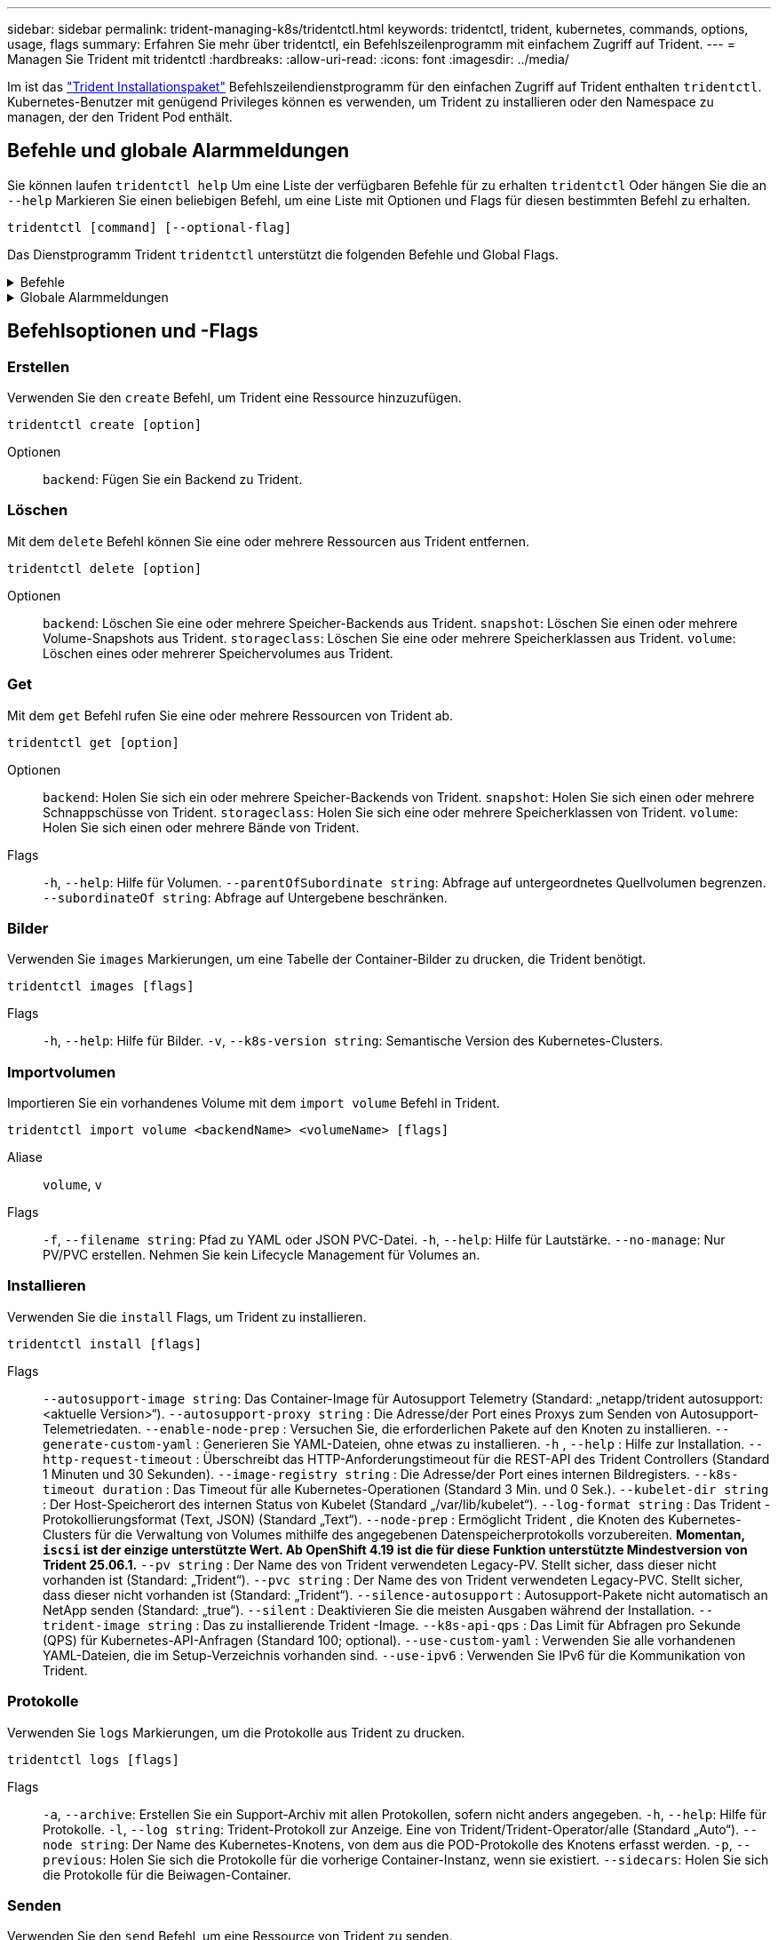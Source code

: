 ---
sidebar: sidebar 
permalink: trident-managing-k8s/tridentctl.html 
keywords: tridentctl, trident, kubernetes, commands, options, usage, flags 
summary: Erfahren Sie mehr über tridentctl, ein Befehlszeilenprogramm mit einfachem Zugriff auf Trident. 
---
= Managen Sie Trident mit tridentctl
:hardbreaks:
:allow-uri-read: 
:icons: font
:imagesdir: ../media/


[role="lead"]
Im ist das https://github.com/NetApp/trident/releases["Trident Installationspaket"^] Befehlszeilendienstprogramm für den einfachen Zugriff auf Trident enthalten `tridentctl`. Kubernetes-Benutzer mit genügend Privileges können es verwenden, um Trident zu installieren oder den Namespace zu managen, der den Trident Pod enthält.



== Befehle und globale Alarmmeldungen

Sie können laufen `tridentctl help` Um eine Liste der verfügbaren Befehle für zu erhalten `tridentctl` Oder hängen Sie die an `--help` Markieren Sie einen beliebigen Befehl, um eine Liste mit Optionen und Flags für diesen bestimmten Befehl zu erhalten.

`tridentctl [command] [--optional-flag]`

Das Dienstprogramm Trident `tridentctl` unterstützt die folgenden Befehle und Global Flags.

.Befehle
[%collapsible]
====
`create`:: Fügen Sie eine Ressource zu Trident hinzu.
`delete`:: Entfernen Sie eine oder mehrere Ressourcen aus Trident.
`get`:: Holen Sie sich eine oder mehrere Ressourcen von Trident.
`help`:: Hilfe zu jedem Befehl.
`images`:: Drucken Sie eine Tabelle der Container-Bilder, die Trident benötigt.
`import`:: Importieren Sie eine vorhandene Ressource in Trident.
`install`:: Installation Von Trident:
`logs`:: Drucken Sie die Protokolle aus Trident.
`send`:: Senden Sie eine Ressource von Trident.
`uninstall`:: Deinstallieren Sie Trident.
`update`:: Ändern Sie eine Ressource in Trident.
`update backend state`:: Vorübergehende Unterbrechung der Back-End-Vorgänge.
`upgrade`:: Aktualisieren Sie eine Ressource in Trident.
`version`:: Drucken Sie die Version von Trident.


====
.Globale Alarmmeldungen
[%collapsible]
====
`-d`, `--debug`:: Debug-Ausgabe.
`-h`, `--help`:: Hilfe für `tridentctl`.
`-k`, `--kubeconfig string`:: Geben Sie die an `KUBECONFIG` Pfad zur Ausführung von Befehlen lokal oder von einem Kubernetes-Cluster zu einem anderen.
+
--

NOTE: Alternativ können Sie den exportieren `KUBECONFIG` Variable Möglichkeit, auf ein bestimmtes Kubernetes-Cluster und Problem zu verweisen `tridentctl` Befehle zu diesem Cluster.

--
`-n`, `--namespace string`:: Namespace der Trident-Implementierung:
`-o`, `--output string`:: Ausgabeformat. Einer von json yaml-Namen natürlich Ärmellos (Standard).
`-s`, `--server string`:: Adresse/Port der Trident REST-Schnittstelle.
+
--

WARNING: Die Trident REST-Schnittstelle kann nur für die Wiedergabe unter 127.0.0.1 (für IPv4) oder [: 1] (für IPv6) konfiguriert werden.

--


====


== Befehlsoptionen und -Flags



=== Erstellen

Verwenden Sie den `create` Befehl, um Trident eine Ressource hinzuzufügen.

`tridentctl create [option]`

Optionen:: `backend`: Fügen Sie ein Backend zu Trident.




=== Löschen

Mit dem `delete` Befehl können Sie eine oder mehrere Ressourcen aus Trident entfernen.

`tridentctl delete [option]`

Optionen:: `backend`: Löschen Sie eine oder mehrere Speicher-Backends aus Trident.
`snapshot`: Löschen Sie einen oder mehrere Volume-Snapshots aus Trident.
`storageclass`: Löschen Sie eine oder mehrere Speicherklassen aus Trident.
`volume`: Löschen eines oder mehrerer Speichervolumes aus Trident.




=== Get

Mit dem `get` Befehl rufen Sie eine oder mehrere Ressourcen von Trident ab.

`tridentctl get [option]`

Optionen:: `backend`: Holen Sie sich ein oder mehrere Speicher-Backends von Trident.
`snapshot`: Holen Sie sich einen oder mehrere Schnappschüsse von Trident.
`storageclass`: Holen Sie sich eine oder mehrere Speicherklassen von Trident.
`volume`: Holen Sie sich einen oder mehrere Bände von Trident.
Flags:: `-h`, `--help`: Hilfe für Volumen.
`--parentOfSubordinate string`: Abfrage auf untergeordnetes Quellvolumen begrenzen.
`--subordinateOf string`: Abfrage auf Untergebene beschränken.




=== Bilder

Verwenden Sie `images` Markierungen, um eine Tabelle der Container-Bilder zu drucken, die Trident benötigt.

`tridentctl images [flags]`

Flags:: `-h`, `--help`: Hilfe für Bilder.
`-v`, `--k8s-version string`: Semantische Version des Kubernetes-Clusters.




=== Importvolumen

Importieren Sie ein vorhandenes Volume mit dem `import volume` Befehl in Trident.

`tridentctl import volume <backendName> <volumeName> [flags]`

Aliase:: `volume`, `v`
Flags:: `-f`, `--filename string`: Pfad zu YAML oder JSON PVC-Datei.
`-h`, `--help`: Hilfe für Lautstärke.
`--no-manage`: Nur PV/PVC erstellen. Nehmen Sie kein Lifecycle Management für Volumes an.




=== Installieren

Verwenden Sie die `install` Flags, um Trident zu installieren.

`tridentctl install [flags]`

Flags:: `--autosupport-image string`: Das Container-Image für Autosupport Telemetry (Standard: „netapp/trident autosupport:<aktuelle Version>“).
`--autosupport-proxy string` : Die Adresse/der Port eines Proxys zum Senden von Autosupport-Telemetriedaten.
`--enable-node-prep` : Versuchen Sie, die erforderlichen Pakete auf den Knoten zu installieren.
`--generate-custom-yaml` : Generieren Sie YAML-Dateien, ohne etwas zu installieren.
`-h` , `--help` : Hilfe zur Installation.
`--http-request-timeout` : Überschreibt das HTTP-Anforderungstimeout für die REST-API des Trident Controllers (Standard 1 Minuten und 30 Sekunden).
`--image-registry string` : Die Adresse/der Port eines internen Bildregisters.
`--k8s-timeout duration` : Das Timeout für alle Kubernetes-Operationen (Standard 3 Min. und 0 Sek.).
`--kubelet-dir string` : Der Host-Speicherort des internen Status von Kubelet (Standard „/var/lib/kubelet“).
`--log-format string` : Das Trident -Protokollierungsformat (Text, JSON) (Standard „Text“).
`--node-prep` : Ermöglicht Trident , die Knoten des Kubernetes-Clusters für die Verwaltung von Volumes mithilfe des angegebenen Datenspeicherprotokolls vorzubereiten. *Momentan, `iscsi` ist der einzige unterstützte Wert. Ab OpenShift 4.19 ist die für diese Funktion unterstützte Mindestversion von Trident 25.06.1.*
`--pv string` : Der Name des von Trident verwendeten Legacy-PV. Stellt sicher, dass dieser nicht vorhanden ist (Standard: „Trident“).
`--pvc string` : Der Name des von Trident verwendeten Legacy-PVC. Stellt sicher, dass dieser nicht vorhanden ist (Standard: „Trident“).
`--silence-autosupport` : Autosupport-Pakete nicht automatisch an NetApp senden (Standard: „true“).
`--silent` : Deaktivieren Sie die meisten Ausgaben während der Installation.
`--trident-image string` : Das zu installierende Trident -Image.
`--k8s-api-qps` : Das Limit für Abfragen pro Sekunde (QPS) für Kubernetes-API-Anfragen (Standard 100; optional).
`--use-custom-yaml` : Verwenden Sie alle vorhandenen YAML-Dateien, die im Setup-Verzeichnis vorhanden sind.
`--use-ipv6` : Verwenden Sie IPv6 für die Kommunikation von Trident.




=== Protokolle

Verwenden Sie `logs` Markierungen, um die Protokolle aus Trident zu drucken.

`tridentctl logs [flags]`

Flags:: `-a`, `--archive`: Erstellen Sie ein Support-Archiv mit allen Protokollen, sofern nicht anders angegeben.
`-h`, `--help`: Hilfe für Protokolle.
`-l`, `--log string`: Trident-Protokoll zur Anzeige. Eine von Trident/Trident-Operator/alle (Standard „Auto“).
`--node string`: Der Name des Kubernetes-Knotens, von dem aus die POD-Protokolle des Knotens erfasst werden.
`-p`, `--previous`: Holen Sie sich die Protokolle für die vorherige Container-Instanz, wenn sie existiert.
`--sidecars`: Holen Sie sich die Protokolle für die Beiwagen-Container.




=== Senden

Verwenden Sie den `send` Befehl, um eine Ressource von Trident zu senden.

`tridentctl send [option]`

Optionen:: `autosupport`: Senden Sie ein AutoSupport-Archiv an NetApp.




=== Deinstallieren

Verwenden Sie `uninstall` Flags, um Trident zu deinstallieren.

`tridentctl uninstall [flags]`

Flags:: `-h, --help`: Hilfe zur Deinstallation.
`--silent`: Deaktivieren der meisten Ausgabe während der Deinstallation.




=== Aktualisierung

Verwenden Sie den `update` Befehl, um eine Ressource in Trident zu ändern.

`tridentctl update [option]`

Optionen:: `backend`: Aktualisieren Sie ein Backend in Trident.




=== Back-End-Status aktualisieren

Verwenden Sie die `update backend state` Befehl zum Anhalten oder Fortsetzen von Back-End-Vorgängen.

`tridentctl update backend state <backend-name> [flag]`

.Zu berücksichtigende Aspekte
* Wenn ein Backend mit einem TridentBackendConfig (tbc) erstellt wird, kann das Backend nicht mit einer Datei aktualisiert werden `backend.json` .
* Wenn der `userState` in einem tbc gesetzt wurde, kann er nicht mit dem Befehl geändert werden `tridentctl update backend state <backend-name> --user-state suspended/normal` .
* Um die Möglichkeit, das via tridentctl nach dem Setzen über tbc wieder einzustellen `userState`, muss das Feld aus dem tbc `userState` entfernt werden. Dies kann mit dem Befehl erfolgen `kubectl edit tbc` . Nachdem das `userState` Feld entfernt wurde, können Sie mit dem `tridentctl update backend state` Befehl das eines Backends ändern `userState`.
* Verwenden Sie die `tridentctl update backend state` , um die zu ändern `userState`. Sie können auch die Using- oder -Datei aktualisieren `userState` `TridentBackendConfig` `backend.json` ; dies löst eine vollständige Neuinitialisierung des Backends aus und kann zeitaufwändig sein.
+
Flags:: `-h`, `--help`: Hilfe für Backend-Status.
`--user-state`: Auf eingestellt `suspended` Um Back-End-Vorgänge anzuhalten. Auf einstellen `normal` Um die Back-End-Vorgänge wieder aufzunehmen. Wenn eingestellt auf `suspended`:


* `AddVolume` Und `Import Volume` werden angehalten.
* `CloneVolume`, `ResizeVolume`, `PublishVolume`, `UnPublishVolume`, `CreateSnapshot`, `GetSnapshot` `RestoreSnapshot`, , `DeleteSnapshot`, `RemoveVolume`, `GetVolumeExternal`, `ReconcileNodeAccess` verfügbar bleiben.


Sie können den Backend-Status auch über das Feld in der Backend-Konfigurationsdatei oder aktualisieren `userState` `TridentBackendConfig` `backend.json`. Weitere Informationen finden Sie unter link:../trident-use/backend_options.html["Optionen für das Management von Back-Ends"] und link:../trident-use/backend_ops_kubectl.html["Führen Sie das Back-End-Management mit kubectl durch"].

*Beispiel:*

[role="tabbed-block"]
====
.JSON
--
Führen Sie die folgenden Schritte aus, um die mit der Datei zu aktualisieren `userState` `backend.json` :

. Bearbeiten Sie die `backend.json` Datei, um das Feld mit dem Wert „suspendiert“ aufzunehmen `userState` .
. Aktualisieren Sie das Backend mithilfe der `tridentctl update backend` Befehl und den Pfad zur aktualisierten `backend.json` Datei.
+
*Beispiel*: `tridentctl update backend  -f /<path to backend JSON file>/backend.json -n trident`



[listing]
----
{
  "version": 1,
  "storageDriverName": "ontap-nas",
  "managementLIF": "<redacted>",
  "svm": "nas-svm",
  "backendName": "customBackend",
  "username": "<redacted>",
  "password": "<redacted>",
  "userState": "suspended"
}

----
--
.YAML
--
Sie können den tbc bearbeiten, nachdem er angewendet wurde, indem Sie den Befehl verwenden `kubectl edit <tbc-name> -n <namespace>` . Im folgenden Beispiel wird der Back-End-Status mit der Option zum Anhalten aktualisiert `userState: suspended` :

[source, yaml]
----
apiVersion: trident.netapp.io/v1
kind: TridentBackendConfig
metadata:
  name: backend-ontap-nas
spec:
  version: 1
  backendName: customBackend
  storageDriverName: ontap-nas
  managementLIF: <redacted>
  svm: nas-svm
  userState: suspended
  credentials:
    name: backend-tbc-ontap-nas-secret
----
--
====


=== Version

Nutzung `version` Flags zum Drucken der Version von `tridentctl` Und den Running Trident Service.

`tridentctl version [flags]`

Flags:: `--client`: Nur Client-Version (kein Server erforderlich).
`-h, --help`: Hilfe zur Version.




== Plug-in-Unterstützung

Tridentctl unterstützt Plugins ähnlich wie kubectl. Tridentctl erkennt ein Plugin, wenn der binäre Dateiname des Plugins dem Schema "tridentctl-<plugin>" folgt, und die Binärdatei befindet sich in einem Ordner, der die Umgebungsvariable PATH aufführt. Alle erkannten Plugins sind im Plugin-Abschnitt der tridentctl-Hilfe aufgeführt. Optional können Sie die Suche auch einschränken, indem Sie in der Enviorment-Variable TRIDENTCTL_PLUGIN_PATH einen PLUGIN-Ordner angeben (Beispiel: `TRIDENTCTL_PLUGIN_PATH=~/tridentctl-plugins/`). Wenn die Variable verwendet wird, sucht tridenctl nur im angegebenen Ordner.
